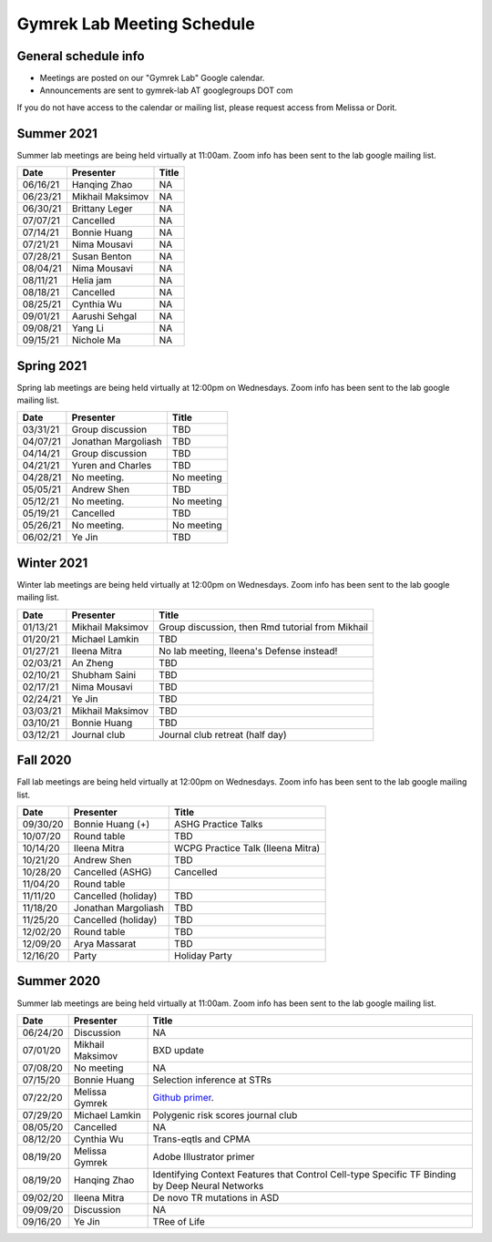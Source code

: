 Gymrek Lab Meeting Schedule
===========================

General schedule info
---------------------

* Meetings are posted on our "Gymrek Lab" Google calendar. 
* Announcements are sent to gymrek-lab AT googlegroups DOT com

If you do not have access to the calendar or mailing list, please request access from Melissa or Dorit.


Summer 2021
-----------

Summer lab meetings are being held virtually at 11:00am. Zoom info has been sent to the lab google mailing list.

+----------------+--------------------+---------------------------------------------------------------------------------------------------------------------------------------------------------+
|   Date         |    Presenter       |   Title                                                                                                                                                 |
+================+====================+=========================================================================================================================================================+
|  06/16/21      | Hanqing Zhao       | NA                                                                                                                                                      | 
+----------------+--------------------+---------------------------------------------------------------------------------------------------------------------------------------------------------+
|  06/23/21      | Mikhail Maksimov   | NA                                                                                                                                                      |
+----------------+--------------------+---------------------------------------------------------------------------------------------------------------------------------------------------------+
|  06/30/21      | Brittany Leger     | NA                                                                                                                                                      |
+----------------+--------------------+---------------------------------------------------------------------------------------------------------------------------------------------------------+
|  07/07/21      | Cancelled          | NA                                                                                                                                                      |
+----------------+--------------------+---------------------------------------------------------------------------------------------------------------------------------------------------------+
|  07/14/21      | Bonnie Huang       | NA                                                                                                                                                      |
+----------------+--------------------+---------------------------------------------------------------------------------------------------------------------------------------------------------+
|  07/21/21      | Nima Mousavi       | NA                                                                                                                                                      |
+----------------+--------------------+---------------------------------------------------------------------------------------------------------------------------------------------------------+
|  07/28/21      | Susan Benton       | NA                                                                                                                                                      |
+----------------+--------------------+---------------------------------------------------------------------------------------------------------------------------------------------------------+
|  08/04/21      | Nima Mousavi       | NA                                                                                                                                                      |
+----------------+--------------------+---------------------------------------------------------------------------------------------------------------------------------------------------------+
|  08/11/21      | Helia jam          | NA                                                                                                                                                      |
+----------------+--------------------+---------------------------------------------------------------------------------------------------------------------------------------------------------+
|  08/18/21      | Cancelled          | NA                                                                                                                                                      |
+----------------+--------------------+---------------------------------------------------------------------------------------------------------------------------------------------------------+
|  08/25/21      | Cynthia Wu         | NA                                                                                                                                                      |
+----------------+--------------------+---------------------------------------------------------------------------------------------------------------------------------------------------------+
|  09/01/21      | Aarushi Sehgal     | NA                                                                                                                                                      |
+----------------+--------------------+---------------------------------------------------------------------------------------------------------------------------------------------------------+
|  09/08/21      | Yang Li            | NA                                                                                                                                                      |
+----------------+--------------------+---------------------------------------------------------------------------------------------------------------------------------------------------------+
|  09/15/21      | Nichole Ma         | NA                                                                                                                                                      |
+----------------+--------------------+---------------------------------------------------------------------------------------------------------------------------------------------------------+


Spring 2021
-----------
Spring lab meetings are being held virtually at 12:00pm on Wednesdays. Zoom info has been sent to the lab google mailing list.

+----------------+----------------------+---------------------------------------------------------------------------------------------------------------------------------------------------------+
|   Date         |    Presenter         |   Title                                                                                                                                                 |
+================+======================+=========================================================================================================================================================+
|  03/31/21      |  Group discussion    |  TBD                                                                                                                                                    | 
+----------------+----------------------+---------------------------------------------------------------------------------------------------------------------------------------------------------+
|  04/07/21      |  Jonathan Margoliash |  TBD                                                                                                                                                    | 
+----------------+----------------------+---------------------------------------------------------------------------------------------------------------------------------------------------------+
|  04/14/21      |  Group discussion    |  TBD                                                                                                                                                    | 
+----------------+----------------------+---------------------------------------------------------------------------------------------------------------------------------------------------------+
|  04/21/21      |  Yuren and Charles   |  TBD                                                                                                                                                    | 
+----------------+----------------------+---------------------------------------------------------------------------------------------------------------------------------------------------------+
|  04/28/21      |  No meeting.         |  No meeting                                                                                                                                             | 
+----------------+----------------------+---------------------------------------------------------------------------------------------------------------------------------------------------------+
|  05/05/21      |  Andrew Shen         |  TBD                                                                                                                                                    | 
+----------------+----------------------+---------------------------------------------------------------------------------------------------------------------------------------------------------+
|  05/12/21      |  No meeting.         |  No meeting                                                                                                                                             | 
+----------------+----------------------+---------------------------------------------------------------------------------------------------------------------------------------------------------+
|  05/19/21      |  Cancelled           |  TBD                                                                                                                                                    | 
+----------------+----------------------+---------------------------------------------------------------------------------------------------------------------------------------------------------+
|  05/26/21      |  No meeting.         |  No meeting                                                                                                                                             | 
+----------------+----------------------+---------------------------------------------------------------------------------------------------------------------------------------------------------+
|  06/02/21      |  Ye Jin              |  TBD                                                                                                                                                    | 
+----------------+----------------------+---------------------------------------------------------------------------------------------------------------------------------------------------------+

Winter 2021
-----------
Winter lab meetings are being held virtually at 12:00pm on Wednesdays. Zoom info has been sent to the lab google mailing list.

+----------------+----------------------+---------------------------------------------------------------------------------------------------------------------------------------------------------+
|   Date         |    Presenter         |   Title                                                                                                                                                 |
+================+======================+=========================================================================================================================================================+
|  01/13/21      |  Mikhail Maksimov    |  Group discussion, then Rmd tutorial from Mikhail                                                                                                       | 
+----------------+----------------------+---------------------------------------------------------------------------------------------------------------------------------------------------------+
|  01/20/21      |  Michael Lamkin      |  TBD                                                                                                                                                    | 
+----------------+----------------------+---------------------------------------------------------------------------------------------------------------------------------------------------------+
|  01/27/21      |  Ileena Mitra        |  No lab meeting, Ileena's Defense instead!                                                                                                              | 
+----------------+----------------------+---------------------------------------------------------------------------------------------------------------------------------------------------------+
|  02/03/21      |  An Zheng            |  TBD                                                                                                                                                    | 
+----------------+----------------------+---------------------------------------------------------------------------------------------------------------------------------------------------------+
|  02/10/21      |  Shubham Saini       |  TBD                                                                                                                                                    | 
+----------------+----------------------+---------------------------------------------------------------------------------------------------------------------------------------------------------+
|  02/17/21      |  Nima Mousavi        |  TBD                                                                                                                                                    | 
+----------------+----------------------+---------------------------------------------------------------------------------------------------------------------------------------------------------+
|  02/24/21      |  Ye Jin              |  TBD                                                                                                                                                    | 
+----------------+----------------------+---------------------------------------------------------------------------------------------------------------------------------------------------------+
|  03/03/21      |  Mikhail Maksimov    |  TBD                                                                                                                                                    | 
+----------------+----------------------+---------------------------------------------------------------------------------------------------------------------------------------------------------+
|  03/10/21      |  Bonnie Huang        |  TBD                                                                                                                                                    | 
+----------------+----------------------+---------------------------------------------------------------------------------------------------------------------------------------------------------+
|  03/12/21      |  Journal club        |  Journal club retreat (half day)                                                                                                                        | 
+----------------+----------------------+---------------------------------------------------------------------------------------------------------------------------------------------------------+



Fall 2020
-----------
Fall lab meetings are being held virtually at 12:00pm on Wednesdays. Zoom info has been sent to the lab google mailing list.

+----------------+----------------------+---------------------------------------------------------------------------------------------------------------------------------------------------------+
|   Date         |    Presenter         |   Title                                                                                                                                                 |
+================+======================+=========================================================================================================================================================+
|  09/30/20      |  Bonnie Huang (+)    |  ASHG Practice Talks                                                                                                                                    | 
+----------------+----------------------+---------------------------------------------------------------------------------------------------------------------------------------------------------+
|  10/07/20      |  Round table         |  TBD                                                                                                                                                    | 
+----------------+----------------------+---------------------------------------------------------------------------------------------------------------------------------------------------------+
|  10/14/20      |  Ileena Mitra        |  WCPG Practice Talk (Ileena Mitra)                                                                                                                      | 
+----------------+----------------------+---------------------------------------------------------------------------------------------------------------------------------------------------------+
|  10/21/20      |  Andrew Shen         |  TBD                                                                                                                                                    | 
+----------------+----------------------+---------------------------------------------------------------------------------------------------------------------------------------------------------+
|  10/28/20      |  Cancelled  (ASHG)   |  Cancelled                                                                                                                                              | 
+----------------+----------------------+---------------------------------------------------------------------------------------------------------------------------------------------------------+
|  11/04/20      |  Round table         |                                                                                                                                                         | 
+----------------+----------------------+---------------------------------------------------------------------------------------------------------------------------------------------------------+
|  11/11/20      |  Cancelled (holiday) |  TBD                                                                                                                                                    | 
+----------------+----------------------+---------------------------------------------------------------------------------------------------------------------------------------------------------+
|  11/18/20      |  Jonathan Margoliash |  TBD                                                                                                                                                    |
+----------------+----------------------+---------------------------------------------------------------------------------------------------------------------------------------------------------+
|  11/25/20      |  Cancelled (holiday) |  TBD                                                                                                                                                    |
+----------------+----------------------+---------------------------------------------------------------------------------------------------------------------------------------------------------+
|  12/02/20      |  Round table         |  TBD                                                                                                                                                    |
+----------------+----------------------+---------------------------------------------------------------------------------------------------------------------------------------------------------+
|  12/09/20      |  Arya Massarat       |  TBD                                                                                                                                                    |
+----------------+----------------------+---------------------------------------------------------------------------------------------------------------------------------------------------------+
|  12/16/20      |  Party               |  Holiday Party                                                                                                                                          |
+----------------+----------------------+---------------------------------------------------------------------------------------------------------------------------------------------------------+


Summer 2020
-----------

Summer lab meetings are being held virtually at 11:00am. Zoom info has been sent to the lab google mailing list.

+----------------+--------------------+---------------------------------------------------------------------------------------------------------------------------------------------------------+
|   Date         |    Presenter       |   Title                                                                                                                                                 |
+================+====================+=========================================================================================================================================================+
|  06/24/20      |  Discussion        |   NA                                                                                                                                                    | 
+----------------+--------------------+---------------------------------------------------------------------------------------------------------------------------------------------------------+
|  07/01/20      | Mikhail Maksimov   | BXD update                                                                                                                                              |
+----------------+--------------------+---------------------------------------------------------------------------------------------------------------------------------------------------------+
|  07/08/20      | No meeting         | NA                                                                                                                                                      |
+----------------+--------------------+---------------------------------------------------------------------------------------------------------------------------------------------------------+
|  07/15/20      | Bonnie Huang       | Selection inference at STRs                                                                                                                             |
+----------------+--------------------+---------------------------------------------------------------------------------------------------------------------------------------------------------+
|  07/22/20      | Melissa Gymrek     | `Github primer <https://docs.google.com/presentation/d/1Txu9H0EFwkr67nfOy9KcZZMsWTAidugPoy2x5B0Mmy8/edit?usp=sharing>`_.                                |
+----------------+--------------------+---------------------------------------------------------------------------------------------------------------------------------------------------------+
|  07/29/20      | Michael Lamkin     | Polygenic risk scores journal club                                                                                                                      |
+----------------+--------------------+---------------------------------------------------------------------------------------------------------------------------------------------------------+
|  08/05/20      | Cancelled          | NA                                                                                                                                                      |
+----------------+--------------------+---------------------------------------------------------------------------------------------------------------------------------------------------------+
|  08/12/20      | Cynthia  Wu        | Trans-eqtls and CPMA                                                                                                                                    |
+----------------+--------------------+---------------------------------------------------------------------------------------------------------------------------------------------------------+
|  08/19/20      | Melissa Gymrek     | Adobe Illustrator primer                                                                                                                                |
+----------------+--------------------+---------------------------------------------------------------------------------------------------------------------------------------------------------+
|  08/19/20      | Hanqing Zhao       | Identifying Context Features that Control Cell-type Specific TF Binding by Deep Neural Networks                                                         |
+----------------+--------------------+---------------------------------------------------------------------------------------------------------------------------------------------------------+
|  09/02/20      | Ileena Mitra       | De novo TR mutations in ASD                                                                                                                             |
+----------------+--------------------+---------------------------------------------------------------------------------------------------------------------------------------------------------+
|  09/09/20      | Discussion         | NA                                                                                                                                                      |
+----------------+--------------------+---------------------------------------------------------------------------------------------------------------------------------------------------------+
|  09/16/20      | Ye Jin             | TRee of Life                                                                                                                                            |
+----------------+--------------------+---------------------------------------------------------------------------------------------------------------------------------------------------------+
